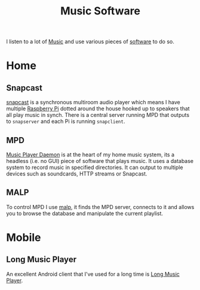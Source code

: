 :PROPERTIES:
:ID:       604b59c7-4ca0-44a7-bbec-7f1486bc5bd8
:mtime:    20240120101138
:ctime:    20240120101138
:END:
#+TITLE: Music Software
#+FILETAGS: :music:software:

I listen to a lot of [[id:60363eb0-6272-4c26-8f2e-d7c237bd6609][Music]] and use various pieces of [[id:526272b2-904f-4656-b24c-fdefc4492fdc][software]] to do so.

* Home

** Snapcast

[[https://github.com/badaix/snapcast][snapcast]] is a synchronous multiroom audio player which means I have multiple [[id:69864d74-8ec2-42e4-a227-f824a521a5ce][Raspberry Pi]] dotted around the house hooked
up to speakers that all play music in synch. There is a central server running MPD that outputs to ~snapserver~ and each
Pi is running ~snapclient~.

** MPD

[[https://www.musicpd.org/][Music Player Daemon]] is at the heart of my home music system, its a headless (i.e. no GUI) piece of software that plays
music. It uses a database system to record music in specified directories. It can output to multiple devices such as
soundcards, HTTP streams or Snapcast.

** MALP

To control MPD I use [[https://gitlab.com/gateship-one/malp][malp]], it finds the MPD server, connects to it and allows you to browse the database and manipulate
the current playlist.

* Mobile

** Long Music Player

An excellent Android client that I've used for a long time is [[https://www.emtronics.co.uk/wp_blog/?p=277][Long Music Player]].
